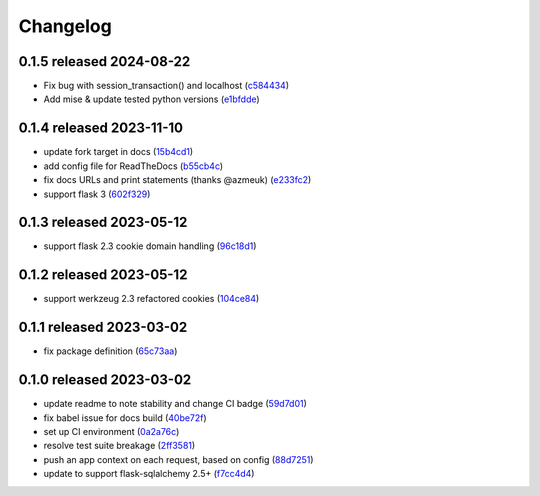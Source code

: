 Changelog
=========

0.1.5 released 2024-08-22
-------------------------

- Fix bug with session_transaction() and localhost (c584434_)
- Add mise & update tested python versions (e1bfdde_)

.. _c584434: https://github.com/level12/flask-webtest/commit/c584434
.. _e1bfdde: https://github.com/level12/flask-webtest/commit/e1bfdde


0.1.4 released 2023-11-10
-------------------------

- update fork target in docs (15b4cd1_)
- add config file for ReadTheDocs (b55cb4c_)
- fix docs URLs and print statements (thanks @azmeuk) (e233fc2_)
- support flask 3 (602f329_)

.. _15b4cd1: https://github.com/level12/flask-webtest/commit/15b4cd1
.. _b55cb4c: https://github.com/level12/flask-webtest/commit/b55cb4c
.. _e233fc2: https://github.com/level12/flask-webtest/commit/e233fc2
.. _602f329: https://github.com/level12/flask-webtest/commit/602f329


0.1.3 released 2023-05-12
-------------------------

- support flask 2.3 cookie domain handling (96c18d1_)

.. _96c18d1: https://github.com/level12/flask-webtest/commit/96c18d1


0.1.2 released 2023-05-12
-------------------------

- support werkzeug 2.3 refactored cookies (104ce84_)

.. _104ce84: https://github.com/level12/flask-webtest/commit/104ce84


0.1.1 released 2023-03-02
-------------------------

- fix package definition (65c73aa_)

.. _65c73aa: https://github.com/level12/flask-webtest/commit/65c73aa


0.1.0 released 2023-03-02
-------------------------

- update readme to note stability and change CI badge (59d7d01_)
- fix babel issue for docs build (40be72f_)
- set up CI environment (0a2a76c_)
- resolve test suite breakage (2ff3581_)
- push an app context on each request, based on config (88d7251_)
- update to support flask-sqlalchemy 2.5+ (f7cc4d4_)

.. _59d7d01: https://github.com/level12/flask-webtest/commit/59d7d01
.. _40be72f: https://github.com/level12/flask-webtest/commit/40be72f
.. _0a2a76c: https://github.com/level12/flask-webtest/commit/0a2a76c
.. _2ff3581: https://github.com/level12/flask-webtest/commit/2ff3581
.. _88d7251: https://github.com/level12/flask-webtest/commit/88d7251
.. _f7cc4d4: https://github.com/level12/flask-webtest/commit/f7cc4d4
